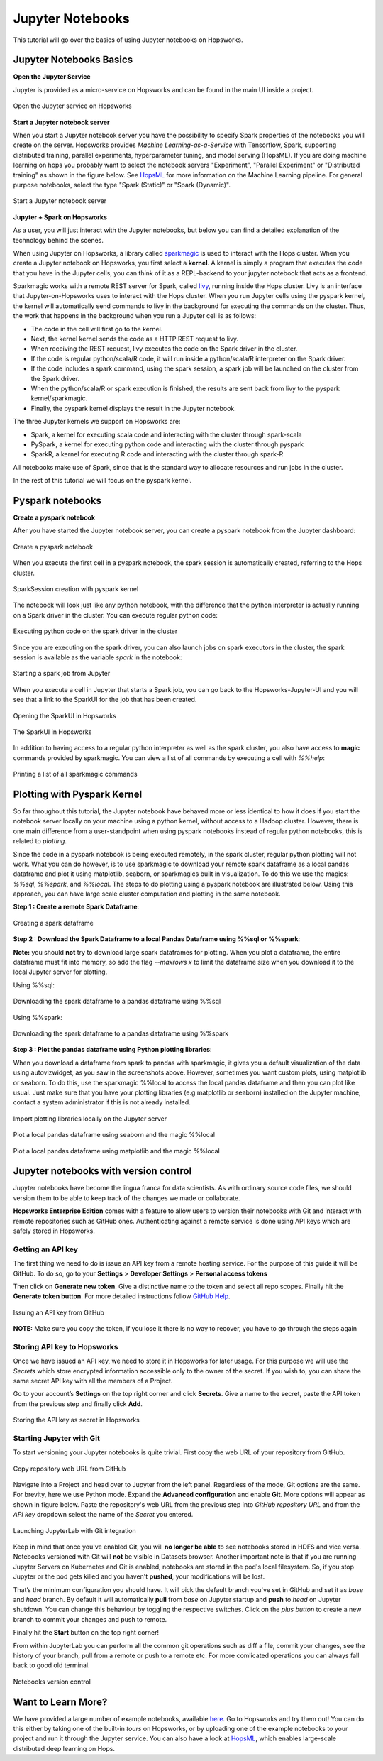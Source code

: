Jupyter Notebooks
=======================

This tutorial will go over the basics of using Jupyter notebooks on Hopsworks.

Jupyter Notebooks Basics
--------------------------------------

**Open the Jupyter Service**

Jupyter is provided as a micro-service on Hopsworks and can be found in the main UI inside a project.

.. _jupyter1.png: ../../_images/jupyter1.png
.. figure:: ../../imgs/jupyter1.png
    :alt: Open the Jupyter service on Hopsworks
    :target: `jupyter1.png`_
    :align: center
    :figclass: align-center

    Open the Jupyter service on Hopsworks

**Start a Jupyter notebook server**

When you start a Jupyter notebook server you have the possibility to specify Spark properties of the notebooks you will create on the server. Hopsworks provides *Machine Learning-as-a-Service* with Tensorflow, Spark, supporting distributed training, parallel experiments, hyperparameter tuning, and model serving (HopsML). If you are doing machine learning on hops you probably want to select the notebook servers "Experiment", "Parallel Experiment" or "Distributed training" as shown in the figure below. See HopsML_ for more information on the Machine Learning pipeline. For general purpose notebooks, select the type "Spark (Static)" or "Spark (Dynamic)".

.. _jupyter2.png: ../../_images/jupyter2.png
.. figure:: ../../imgs/jupyter2.png
    :alt: Start a Jupyter notebook server
    :target: `jupyter2.png`_
    :align: center
    :figclass: align-center

    Start a Jupyter notebook server

**Jupyter + Spark on Hopsworks**

As a user, you will just interact with the Jupyter notebooks, but below you can find a detailed explanation of the technology behind the scenes.

When using Jupyter on Hopsworks, a library called `sparkmagic`_ is used to interact with the Hops cluster. When you create a Jupyter notebook on Hopsworks, you first select a **kernel**. A kernel is simply a program that executes the code that you have in the Jupyter cells, you can think of it as a REPL-backend to your jupyter notebook that acts as a frontend.

Sparkmagic works with a remote REST server for Spark, called `livy`_, running inside the Hops cluster. Livy is an interface that Jupyter-on-Hopsworks uses to interact with the Hops cluster. When you run Jupyter cells using the pyspark kernel, the kernel will automatically send commands to livy in the background for executing the commands on the cluster. Thus, the work that happens in the background when you run a Jupyter cell is as follows:

- The code in the cell will first go to the kernel.
- Next, the kernel kernel sends the code as a HTTP REST request to livy.
- When receiving the REST request, livy executes the code on the Spark driver in the cluster.
- If the code is regular python/scala/R code, it will run inside a python/scala/R interpreter on the Spark driver.
- If the code includes a spark command, using the spark session, a spark job will be launched on the cluster from the Spark driver.
- When the python/scala/R or spark execution is finished, the results are sent back from livy to the pyspark kernel/sparkmagic.
- Finally, the pyspark kernel displays the result in the Jupyter notebook.

The three Jupyter kernels we support on Hopsworks are:

- Spark, a kernel for executing scala code and interacting with the cluster through spark-scala
- PySpark, a kernel for executing python code and interacting with the cluster through pyspark
- SparkR, a kernel for executing R code and interacting with the cluster through spark-R

All notebooks make use of Spark, since that is the standard way to allocate resources and run jobs in the cluster.

In the rest of this tutorial we will focus on the pyspark kernel.

Pyspark notebooks
-------------------

**Create a pyspark notebook**

After you have started the Jupyter notebook server, you can create a pyspark notebook from the Jupyter dashboard:

.. _jupyter3.png: ../../_images/jupyter3.png
.. figure:: ../../imgs/jupyter3.png
    :alt: Create a pyspark notebook
    :target: `jupyter3.png`_
    :align: center
    :figclass: align-center

    Create a pyspark notebook

When you execute the first cell in a pyspark notebook, the spark session is automatically created, referring to the Hops cluster.

.. _jupyter4.png: ../../_images/jupyter4.png
.. figure:: ../../imgs/jupyter4.png
    :alt: SparkSession creation with pyspark kernel
    :target: `jupyter4.png`_
    :align: center
    :figclass: align-center

    SparkSession creation with pyspark kernel

The notebook will look just like any python notebook, with the difference that the python interpreter is actually running on a Spark driver in the cluster. You can execute regular python code:

.. _jupyter5.png: ../../_images/jupyter5.png
.. figure:: ../../imgs/jupyter5.png
    :alt: Executing python code on the spark driver in the cluster
    :target: `jupyter5.png`_
    :align: center
    :figclass: align-center

    Executing python code on the spark driver in the cluster

Since you are executing on the spark driver, you can also launch jobs on spark executors in the cluster, the spark session is available as the variable `spark` in the notebook:

.. _jupyter6.png: ../../_images/jupyter6.png
.. figure:: ../../imgs/jupyter6.png
    :alt: Starting a spark job from Jupyter
    :target: `jupyter6.png`_
    :align: center
    :figclass: align-center

    Starting a spark job from Jupyter


When you execute a cell in Jupyter that starts a Spark job, you can go back to the Hopsworks-Jupyter-UI and you will see that a link to the SparkUI for the job that has been created.

.. _jupyter11.png: ../../_images/jupyter11.png
.. figure:: ../../imgs/jupyter11.png
    :alt: Opening the SparkUI in Hopsworks
    :target: `jupyter11.png`_
    :align: center
    :figclass: align-center

    Opening the SparkUI in Hopsworks


.. _jupyter12.png: ../../_images/jupyter12.png
.. figure:: ../../imgs/jupyter12.png
    :alt: The SparkUI in Hopsworks
    :target: `jupyter12.png`_
    :align: center
    :figclass: align-center

    The SparkUI in Hopsworks

In addition to having access to a regular python interpreter as well as the spark cluster, you also have access to **magic** commands provided by sparkmagic. You can view a list of all commands by executing a cell with `%%help`:

.. _jupyter7.png: ../../_images/jupyter7.png
.. figure:: ../../imgs/jupyter7.png
    :alt: Printing a list of all sparkmagic commands
    :target: `jupyter7.png`_
    :align: center
    :figclass: align-center

    Printing a list of all sparkmagic commands

Plotting with Pyspark Kernel
---------------------------------------------------------
So far throughout this tutorial, the Jupyter notebook have behaved more or less identical to how it does if you start the notebook server locally on your machine using a python kernel, without access to a Hadoop cluster. However, there is one main difference from a user-standpoint when using pyspark notebooks instead of regular python notebooks, this is related to *plotting*.

Since the code in a pyspark notebook is being executed remotely, in the spark cluster, regular python plotting will not work. What you can do however, is to use sparkmagic to download your remote spark dataframe as a local pandas dataframe and plot it using matplotlib, seaborn, or sparkmagics built in visualization. To do this we use the magics: `%%sql`, `%%spark`, and `%%local`. The steps to do plotting using a pyspark notebook are illustrated below. Using this approach, you can have large scale cluster computation and plotting in the same notebook.

**Step 1 : Create a remote Spark Dataframe**:

.. _jupyter8.png: ../../_images/jupyter8.png
.. figure:: ../../imgs/jupyter8.png
    :alt: Creating a spark dataframe
    :target: `jupyter8.png`_
    :align: center
    :figclass: align-center

    Creating a spark dataframe

**Step 2 : Download the Spark Dataframe to a local Pandas Dataframe using %%sql or %%spark**:

**Note:** you should **not** try to download large spark dataframes for plotting. When you plot a dataframe, the entire dataframe must fit into memory, so add the flag `--maxrows x` to limit the dataframe size when you download it to the local Jupyter server for plotting.

Using %%sql:

.. _jupyter9.png: ../../_images/jupyter9.png
.. figure:: ../../imgs/jupyter9.png
    :alt: Downloading the spark dataframe to a pandas dataframe using %%sql
    :target: `jupyter9.png`_
    :align: center
    :figclass: align-center

    Downloading the spark dataframe to a pandas dataframe using %%sql

Using %%spark:

.. _jupyter10.png: ../../_images/jupyter10.png
.. figure:: ../../imgs/jupyter10.png
    :alt: Downloading the spark dataframe to a pandas dataframe using %%spark
    :target: `jupyter10.png`_
    :align: center
    :figclass: align-center

    Downloading the spark dataframe to a pandas dataframe using %%spark


**Step 3 : Plot the pandas dataframe using Python plotting libraries**:

When you download a dataframe from spark to pandas with sparkmagic, it gives you a default visualization of the data using autovizwidget, as you saw in the screenshots above. However, sometimes you want custom plots, using matplotlib or seaborn. To do this, use the sparkmagic %%local to access the local pandas dataframe and then you can plot like usual. Just make sure that you have your plotting libraries (e.g matplotlib or seaborn) installed on the Jupyter machine, contact a system administrator if this is not already installed.

.. _jupyter13.png: ../../_images/jupyter13.png
.. figure:: ../../imgs/jupyter13.png
    :alt: Import plotting libraries locally on the Jupyter server
    :target: `jupyter13.png`_
    :align: center
    :figclass: align-center

    Import plotting libraries locally on the Jupyter server

.. _jupyter14.png: ../../_images/jupyter14.png
.. figure:: ../../imgs/jupyter14.png
    :alt: Plot a local pandas dataframe using seaborn and the magic %%local
    :target: `jupyter14.png`_
    :align: center
    :figclass: align-center

    Plot a local pandas dataframe using seaborn and the magic %%local

.. _jupyter15.png: ../../_images/jupyter15.png
.. figure:: ../../imgs/jupyter15.png
    :alt: Plot a local pandas dataframe using matplotlib and the magic %%local
    :target: `jupyter15.png`_
    :align: center
    :figclass: align-center

    Plot a local pandas dataframe using matplotlib and the magic %%local


Jupyter notebooks with version control
--------------------------------------

Jupyter notebooks have become the lingua franca for data scientists. As with ordinary source code files, we should version them
to be able to keep track of the changes we made or collaborate.

**Hopsworks Enterprise Edition** comes with a feature to allow users to version their notebooks with Git and interact with remote repositories such as
GitHub ones. Authenticating against a remote service is done using API keys which are safely stored in Hopsworks.

Getting an API key
~~~~~~~~~~~~~~~~~~

The first thing we need to do is issue an API key from a remote hosting service. For the purpose of this guide it will be GitHub.
To do so, go to your **Settings** > **Developer Settings** > **Personal access tokens**

Then click on **Generate new token**. Give a distinctive name to the token and select all repo scopes. Finally hit the **Generate token button**.
For more detailed instructions follow `GitHub Help <https://help.github.com/en/github/authenticating-to-github/creating-a-personal-access-token-for-the-command-line>`_.

.. _github_api_key.png: ../../_images/github_api_key.png
.. figure:: ../../imgs/jupyterlab_git/github_api_key.png
    :alt: Generate API key in GitHub
    :target: `github_api_key.png`_
    :align: center
    :figclass: align-center

    Issuing an API key from GitHub

**NOTE:** Make sure you copy the token, if you lose it there is no way to recover, you have to go through the steps again

Storing API key to Hopsworks
~~~~~~~~~~~~~~~~~~~~~~~~~~~~

Once we have issued an API key, we need to store it in Hopsworks for later usage. For this purpose we will use the *Secrets* which
store encrypted information accessible only to the owner of the secret. If you wish to, you can share the same secret API key with
all the members of a Project.

Go to your account’s **Settings** on the top right corner and click **Secrets**.
Give a name to the secret, paste the API token from the previous step and finally click **Add**.

.. _hopsworks_secrets.png: ../../_images/hopsworks_secrets.png
.. figure:: ../../imgs/jupyterlab_git/hopsworks_secrets.png
    :alt: Store API key in Hopsworks
    :target: `hopsworks_secrets.png`_
    :align: center
    :figclass: align-center

    Storing the API key as secret in Hopsworks

Starting Jupyter with Git
~~~~~~~~~~~~~~~~~~~~~~~~~

To start versioning your Jupyter notebooks is quite trivial. First copy the web URL of your repository from GitHub.

.. _github_copy_url.png: ../../_images/_github_copy_url.png
.. figure:: ../../imgs/jupyterlab_git/github_copy_url.png
    :alt: Copy repository web URL
    :target: `github_copy_url.png`_
    :align: center
    :figclass: align-center

    Copy repository web URL from GitHub

Navigate into a Project and head over to Jupyter from the left panel. Regardless of the mode, Git options are the same. For
brevity, here we use Python mode. Expand the **Advanced configuration** and enable **Git**. More options will appear as shown in figure
below. Paste the repository's web URL from the previous step into *GitHub repository URL* and from the *API key* dropdown select
the name of the *Secret* you entered.

.. _launch_jupyter_git.png: ../../_images/launch_jupyter_git.png
.. figure:: ../../imgs/jupyterlab_git/launch_jupyter_git.png
    :alt: Launching JupyterLab with Git integration
    :target: `launch_jupyter_git.png`_
    :align: center
    :figclass: align-center

    Launching JupyterLab with Git integration

Keep in mind that once you've enabled Git, you will **no longer be able** to see notebooks stored in HDFS and vice versa. Notebooks
versioned with Git will **not** be visible in Datasets browser. Another important note is that if you are running Jupyter Servers on Kubernetes
and Git is enabled, notebooks are stored in the pod's local filesystem. So, if you stop Jupyter or the pod gets killed and you haven't **pushed**,
your modifications will be lost.

That’s the minimum configuration you should have. It will pick the default branch you've set in GitHub and set it as *base* and *head* branch.
By default it will automatically **pull** from *base* on Jupyter startup and **push** to *head* on Jupyter shutdown.
You can change this behaviour by toggling the respective switches. Click on the *plus button* to create a new branch to commit your changes and
push to remote.

Finally hit the **Start** button on the top right corner!

From within JupyterLab you can perform all the common git operations such as diff a file, commit your changes, see the history of your branch,
pull from a remote or push to a remote etc. For more comlicated operations you can always fall back to good old terminal.

.. _jupyterlab_git.gif: ../../_images/jupyterlab_git.gif
.. figure:: ../../imgs/jupyterlab_git/jupyterlab_git.gif
    :alt: JupyterLab with Git integration
    :target: `jupyterlab_git.gif`_
    :align: center
    :figclass: align-center

    Notebooks version control

Want to Learn More?
---------------------------------------------------------

We have provided a large number of example notebooks, available here_. Go to Hopsworks and try them out! You can do this either by taking one of the built-in *tours* on Hopsworks, or by uploading one of the example notebooks to your project and run it through the Jupyter service. You can also have a look at HopsML_, which enables large-scale distributed deep learning on Hops.

.. _here: https://github.com/logicalclocks/hops-examples
.. _HopsML: ../../hopsml/hopsML.html
.. _sparkmagic: https://github.com/jupyter-incubator/sparkmagic
.. _livy: https://github.com/apache/incubator-livy
